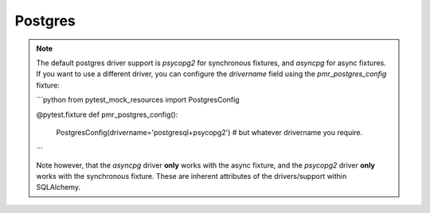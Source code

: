 Postgres
========

.. note::

   The default postgres driver support is `psycopg2` for synchronous fixtures,
   and `asyncpg` for async fixtures. If you want to use a different driver, you
   can configure the `drivername` field using the `pmr_postgres_config` fixture:

   ```python
   from pytest_mock_resources import PostgresConfig

   @pytest.fixture
   def pmr_postgres_config():
       PostgresConfig(drivername='postgresql+psycopg2')  # but whatever drivername you require.
   ```

   Note however, that the `asyncpg` driver **only** works with the async fixture, and the
   `psycopg2` driver **only** works with the synchronous fixture. These are inherent
   attributes of the drivers/support within SQLAlchemy.
